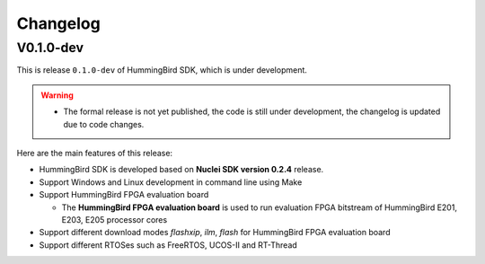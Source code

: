 .. _changelog:

Changelog
=========

V0.1.0-dev
----------

This is release ``0.1.0-dev`` of HummingBird SDK, which is under development.

.. warning::

   * The formal release is not yet published, the code is still under development,
     the changelog is updated due to code changes.

Here are the main features of this release:

* HummingBird SDK is developed based on **Nuclei SDK version 0.2.4** release.

* Support Windows and Linux development in command line using Make

* Support HummingBird FPGA evaluation board

  - The **HummingBird FPGA evaluation board** is used to run evaluation FPGA bitstream
    of HummingBird E201, E203, E205 processor cores

* Support different download modes *flashxip*, *ilm*, *flash* for HummingBird FPGA evaluation board

* Support different RTOSes such as FreeRTOS, UCOS-II and RT-Thread
